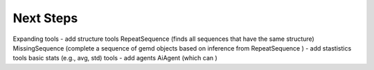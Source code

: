 =============
Next Steps
=============

Expanding tools
- add structure tools
RepeatSequence (finds all sequences that have the same structure)
MissingSequence (complete a sequence of gemd objects based on inference from RepeatSequence )
- add stastistics tools
basic stats (e.g., avg, std) tools 
- add agents
AiAgent (which can )